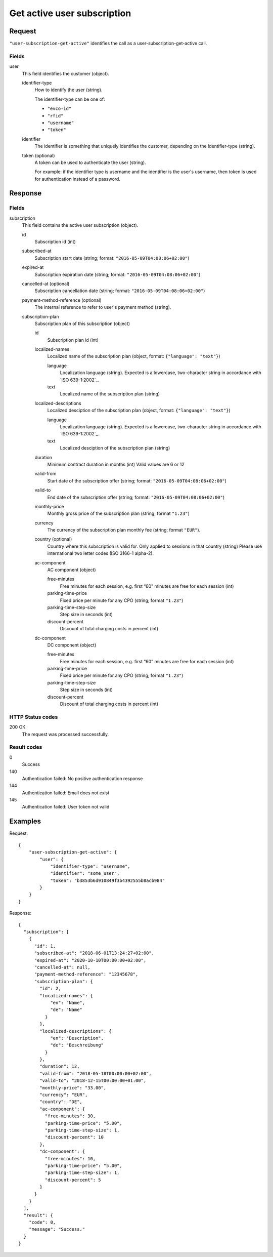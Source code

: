.. highlight:: js

.. _calls-usersubscriptiongetactive-docs:

Get active user subscription
============================

Request
-------

``"user-subscription-get-active"`` identifies the call as a user-subscription-get-active call.

Fields
~~~~~~

user
    This field identifies the customer (object).

    identifier-type
        How to identify the user (string).

        The identifier-type can be one of:

        * ``"evco-id"``
        * ``"rfid"``
        * ``"username"``
        * ``"token"``

    identifier
        The identifier is something that uniquely identifies the customer,
        depending on the identifier-type (string).

    token (optional)
        A token can be used to authenticate the user (string).

        For example: if the identifier type is username and the identifier is the user's username,
        then token is used for authentication instead of a password.

Response
--------

Fields
~~~~~~

subscription
    This field contains the active user subscription (object).

    id
        Subscription id (int)

    subscribed-at
        Subscription start date (string; format: ``"2016-05-09T04:08:06+02:00"``)

    expired-at
        Subscription expiration date (string; format: ``"2016-05-09T04:08:06+02:00"``)

    cancelled-at (optional)
        Subscription cancellation date (string; format: ``"2016-05-09T04:08:06+02:00"``)

    payment-method-reference (optional)
        The internal reference to refer to user's payment method (string).

    subscription-plan
        Subscription plan of this subscription (object)

        id
            Subscription plan id (int)

        localized-names
            Localized name of the subscription plan (object, format: ``{"language": "text"}``)

            language
                Localization language (string).
                Expected is a lowercase, two-character string in accordance with `ISO 639-1:2002`_.
            text
                Localized name of the subscription plan (string)

        localized-descriptions
            Localized desciption of the subscription plan (object, format: ``{"language": "text"}``)

            language
                Localization language (string).
                Expected is a lowercase, two-character string in accordance with `ISO 639-1:2002`_.
            text
                Localized desciption of the subscription plan (string)

        duration
            Minimum contract duration in months (int)
            Valid values are 6 or 12

        valid-from
            Start date of the subscription offer (string; format: ``"2016-05-09T04:08:06+02:00"``)

        valid-to
            End date of the subscription offer (string; format: ``"2016-05-09T04:08:06+02:00"``)

        monthly-price
            Monthly gross price of the subscription plan (string; format ``"1.23"``)

        currency
            The currency of the subscription plan monthly fee (string; format ``"EUR"``).

        country (optional)
            Country where this subscription is valid for. Only applied to sessions in that country (string)
            Please use international two letter codes (ISO 3166-1 alpha-2).

        ac-component
            AC component (object)

            free-minutes
                Free minutes for each session, e.g. first “60” minutes are free for each session (int)

            parking-time-price
                Fixed price per minute for any CPO (string; format ``"1.23"``)

            parking-time-step-size
                Step size in seconds (int)

            discount-percent
                Discount of total charging costs in percent (int)

        dc-component
            DC component (object)

            free-minutes
                Free minutes for each session, e.g. first “60” minutes are free for each session (int)

            parking-time-price
                Fixed price per minute for any CPO (string; format ``"1.23"``)

            parking-time-step-size
                Step size in seconds (int)

            discount-percent
                Discount of total charging costs in percent (int)


HTTP Status codes
~~~~~~~~~~~~~~~~~

200 OK
    The request was processed successfully.

Result codes
~~~~~~~~~~~~
0
    Success
140
    Authentication failed: No positive authentication response
144
    Authentication failed: Email does not exist
145
    Authentication failed: User token not valid

Examples
--------

Request::

    {
        "user-subscription-get-active": {
            "user": {
                "identifier-type": "username",
                "identifier": "some_user",
                "token": "b3853b6d910849f3b4392555b8acb984"
            }
        }
    }

Response::

    {
      "subscription": [
        {
          "id": 1,
          "subscribed-at": "2018-06-01T13:24:27+02:00",
          "expired-at": "2020-10-10T00:00:00+02:00",
          "cancelled-at": null,
          "payment-method-reference": "12345678",
          "subscription-plan": {
            "id": 2,
            "localized-names": {
                "en": "Name",
                "de": "Name"
              }
            },
            "localized-descriptions": {
                "en": "Description",
                "de": "Beschreibung"
              }
            },
            "duration": 12,
            "valid-from": "2018-05-18T00:00:00+02:00",
            "valid-to": "2018-12-15T00:00:00+01:00",
            "monthly-price": "33.00",
            "currency": "EUR",
            "country": "DE",
            "ac-component": {
              "free-minutes": 30,
              "parking-time-price": "5.00",
              "parking-time-step-size": 1,
              "discount-percent": 10
            },
            "dc-component": {
              "free-minutes": 10,
              "parking-time-price": "5.00",
              "parking-time-step-size": 1,
              "discount-percent": 5
            }
          }
        }
      ],
      "result": {
        "code": 0,
        "message": "Success."
      }
    }
